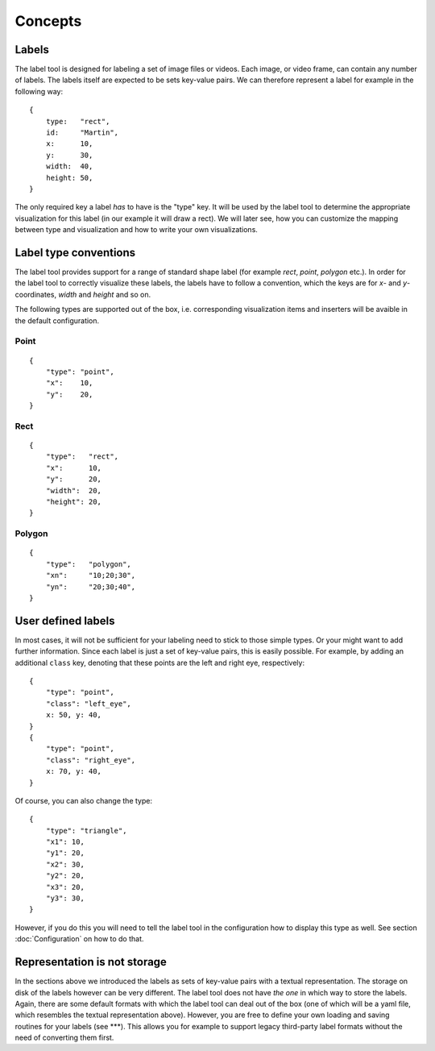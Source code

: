 .. highlight:: python

Concepts
========

Labels
------

The label tool is designed for labeling a set of image files or videos.  Each image, or video frame,
can contain any number of labels.  The labels itself are expected to be sets key-value pairs.  We can
therefore represent a label for example in the following way::

    {
        type:   "rect",
        id:     "Martin",
        x:      10,
        y:      30,
        width:  40,
        height: 50,
    }

The only required key a label *has* to have is the "type" key.  It will be used by the label tool
to determine the appropriate visualization for this label (in our example it will draw a rect).
We will later see, how you can customize the mapping between type and visualization and how to
write your own visualizations.

Label type conventions
----------------------

The label tool provides support for a range of standard shape label (for example `rect`, `point`, `polygon` etc.).
In order for the label tool to correctly visualize these labels, the labels have to follow
a convention, which the keys are for `x`- and `y`-coordinates, `width` and `height` and so on.

The following types are supported out of the box, i.e. corresponding visualization items
and inserters will be avaible in the default configuration.

Point
.....
::

    {
        "type": "point",
        "x":    10,
        "y":    20,
    }

Rect
....
::

    {
        "type":   "rect",
        "x":      10,
        "y":      20,
        "width":  20,
        "height": 20,
    }

Polygon
.......
::

    {
        "type":   "polygon",
        "xn":     "10;20;30",
        "yn":     "20;30;40",
    }

User defined labels
-------------------

In most cases, it will not be sufficient for your labeling need to stick to those simple types.  Or
your might want to add further information.  Since each label is just a set of key-value pairs, this
is easily possible.  For example, by adding an additional ``class`` key, denoting that these points
are the left and right eye, respectively::

    {
        "type": "point",
        "class": "left_eye",
        x: 50, y: 40,
    }
    {
        "type": "point",
        "class": "right_eye",
        x: 70, y: 40,
    }

Of course, you can also change the type::

    {
        "type": "triangle",
        "x1": 10,
        "y1": 20,
        "x2": 30,
        "y2": 20,
        "x3": 20,
        "y3": 30,
    }

However, if you do this you will need to tell the label tool in the
configuration how to display this type as well.  See section
:doc:`Configuration` on how to do that.


Representation is not storage
-----------------------------

In the sections above we introduced the labels as sets of key-value pairs with a textual representation.
The storage on disk of the labels however can be very different.
The label tool does not have *the one* in which way to store the labels.  Again,
there are some default formats with which the label tool can deal out of the box (one of
which will be a yaml file, which resembles the textual representation above).  However,
you are free to define your own loading and saving routines for your labels (see ***). This
allows you for example to support legacy third-party label formats without the need of converting
them first.

